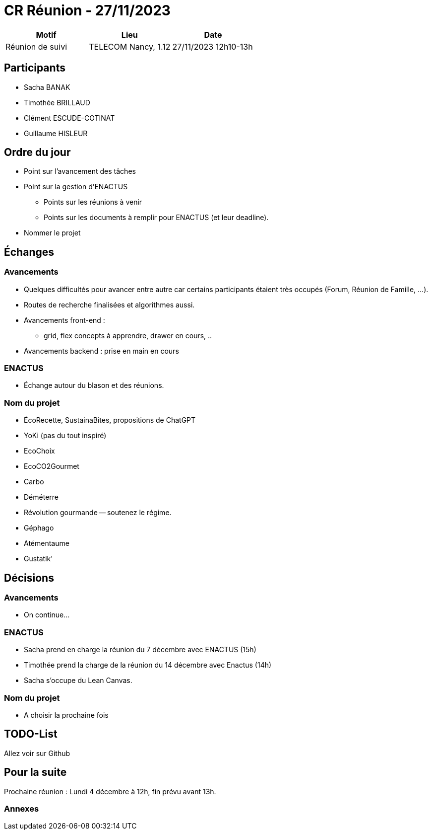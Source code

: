 = CR Réunion - 27/11/2023

|===
|Motif |Lieu| Date

|Réunion de suivi |TELECOM Nancy, 1.12 |27/11/2023 12h10-13h
|===


== Participants

* Sacha BANAK
* Timothée BRILLAUD
* Clément ESCUDE-COTINAT
* Guillaume HISLEUR

== Ordre du jour

* Point sur l'avancement des tâches

* Point sur la gestion d'ENACTUS
** Points sur les réunions à venir
** Points sur les documents à remplir pour ENACTUS (et leur deadline).

* Nommer le projet

== Échanges

=== Avancements

* Quelques difficultés pour avancer entre autre car certains participants étaient très occupés 
(Forum, Réunion de Famille, ...).

* Routes de recherche finalisées et algorithmes aussi.

* Avancements front-end : 
** grid, flex concepts à apprendre, drawer en cours, ..

* Avancements backend : prise en main en cours

=== ENACTUS

* Échange autour du blason et des réunions.

=== Nom du projet

* ÉcoRecette, SustainaBites, propositions de ChatGPT
* YoKi (pas du tout inspiré)
* EcoChoix
* EcoCO2Gourmet
* Carbo
* Déméterre
* Révolution gourmande -- soutenez le régime.
* Géphago
* Atémentaume
* Gustatik'

== Décisions

=== Avancements

* On continue...

=== ENACTUS

* Sacha prend en charge la réunion du 7 décembre avec ENACTUS (15h)
* Timothée prend la charge de la réunion du 14 décembre avec Enactus (14h)
* Sacha s'occupe du Lean Canvas.

=== Nom du projet

* A choisir la prochaine fois

== TODO-List

Allez voir sur Github

== Pour la suite

Prochaine réunion : Lundi 4 décembre à 12h, fin prévu avant 13h.

=== Annexes

